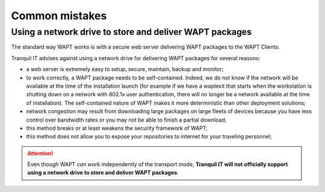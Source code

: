 .. Reminder for header structure :
   Niveau 1 : ====================
   Niveau 2 : --------------------
   Niveau 3 : ++++++++++++++++++++
   Niveau 4 : """"""""""""""""""""
   Niveau 5 : ^^^^^^^^^^^^^^^^^^^^

.. meta::
  :description: Common mistakes
  :keywords: WAPT, documentation, mistakes

Common mistakes
===============

Using a network drive to store and deliver WAPT packages
--------------------------------------------------------

The standard way WAPT works is with a secure web server delivering WAPT packages
to the WAPT Clients.

Tranquil IT advises against using a network drive for delivering
WAPT packages for several reasons:

* a web server is extremely easy to setup, secure, maintain, backup and monitor;

* to work correctly, a WAPT package needs to be self-contained.
  Indeed, we do not know if the network will be available at the time
  of the installation launch (for example if we have a waptexit that starts
  when the workstation is shutting down on a network
  with 802.1x user authentication, there will no longer be a network available
  at the time of installation). The self-contained nature of WAPT makes it
  more deterministic than other deployment solutions;

* network congestion may result from downloading large packages
  on large fleets of devices because you have less control over bandwidth
  rates or you may not be able to finish a partial download;

* this method breaks or at least weakens the security framework of WAPT;

* this method does not allow you to expose your repositories to internet
  for your traveling personnel;

.. attention::

  Even though WAPT *can work* independently of the transport mode,
  **Tranquil IT will not officially support using a network drive to store
  and deliver WAPT packages**.
